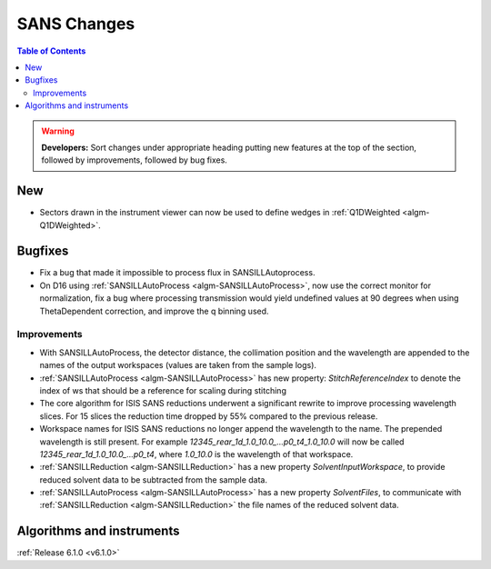 ============
SANS Changes
============

.. contents:: Table of Contents
   :local:

.. warning:: **Developers:** Sort changes under appropriate heading
    putting new features at the top of the section, followed by
    improvements, followed by bug fixes.

New
---

- Sectors drawn in the instrument viewer can now be used to define wedges in :ref:`Q1DWeighted <algm-Q1DWeighted>`.

Bugfixes
--------

- Fix a bug that made it impossible to process flux in SANSILLAutoprocess.
- On D16 using :ref:`SANSILLAutoProcess <algm-SANSILLAutoProcess>`, now use the correct monitor for normalization, fix a bug where processing transmission would yield undefined values at 90 degrees when using ThetaDependent correction, and improve the q binning used.

Improvements
############

- With SANSILLAutoProcess, the detector distance, the collimation position and the wavelength are appended to the names of the output workspaces (values are taken from the sample logs).
- :ref:`SANSILLAutoProcess <algm-SANSILLAutoProcess>` has new property: `StitchReferenceIndex` to denote the index of ws that should be a reference
  for scaling during stitching
- The core algorithm for ISIS SANS reductions underwent a significant rewrite to improve processing wavelength slices.
  For 15 slices the reduction time dropped by 55% compared to the previous release.
- Workspace names for ISIS SANS reductions no longer append the wavelength to the name. The prepended
  wavelength is still present. For example `12345_rear_1d_1.0_10.0_...p0_t4_1.0_10.0` will now be called
  `12345_rear_1d_1.0_10.0_...p0_t4`, where `1.0_10.0` is the wavelength of that workspace.
- :ref:`SANSILLReduction <algm-SANSILLReduction>` has a new property `SolventInputWorkspace`, to provide reduced solvent data to be subtracted from the sample data.
- :ref:`SANSILLAutoProcess <algm-SANSILLAutoProcess>` has a new property `SolventFiles`, to communicate with :ref:`SANSILLReduction <algm-SANSILLReduction>` the file names of the reduced solvent data.



Algorithms and instruments
--------------------------


:ref:`Release 6.1.0 <v6.1.0>`
